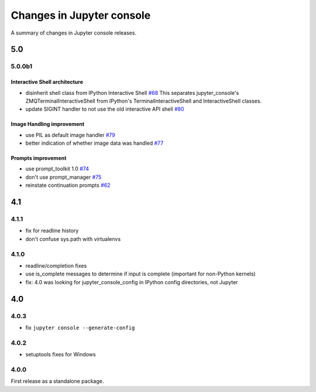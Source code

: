 Changes in Jupyter console
==========================

A summary of changes in Jupyter console releases.

5.0
---

5.0.0b1
~~~~~~~

Interactive Shell architecture
^^^^^^^^^^^^^^^^^^^^^^^^^^^^^^
- disinherit shell class from IPython Interactive Shell `#68 <https://github.com/jupyter/jupyter_console/pull/68>`_
  This separates jupyter_console's ZMQTerminalInteractiveShell from IPython's TerminalInteractiveShell and InteractiveShell classes.
- update SIGINT handler to not use the old interactive API shell `#80 <https://github.com/jupyter/jupyter_console/pull/80>`_

Image Handling improvement
^^^^^^^^^^^^^^^^^^^^^^^^^^
- use PIL as default image handler `#79 <https://github.com/jupyter/jupyter_console/pull/79>`_
- better indication of whether image data was handled `#77 <https://github.com/jupyter/jupyter_console/pull/77>`_

Prompts improvement
^^^^^^^^^^^^^^^^^^^
- use prompt_toolkit 1.0 `#74 <https://github.com/jupyter/jupyter_console/pull/74>`_
- don't use prompt_manager `#75 <https://github.com/jupyter/jupyter_console/pull/75>`_
- reinstate continuation prompts `#62 <https://github.com/jupyter/jupyter_console/pull/62>`_

4.1
---

4.1.1
~~~~~

- fix for readline history
- don't confuse sys.path with virtualenvs

4.1.0
~~~~~

- readline/completion fixes
- use is_complete messages to determine if input is complete (important for non-Python kernels)
- fix: 4.0 was looking for jupyter_console_config in IPython config directories, not Jupyter


4.0
---

4.0.3
~~~~~

-  fix ``jupyter console --generate-config``

4.0.2
~~~~~

-  setuptools fixes for Windows

4.0.0
~~~~~

First release as a standalone package.

